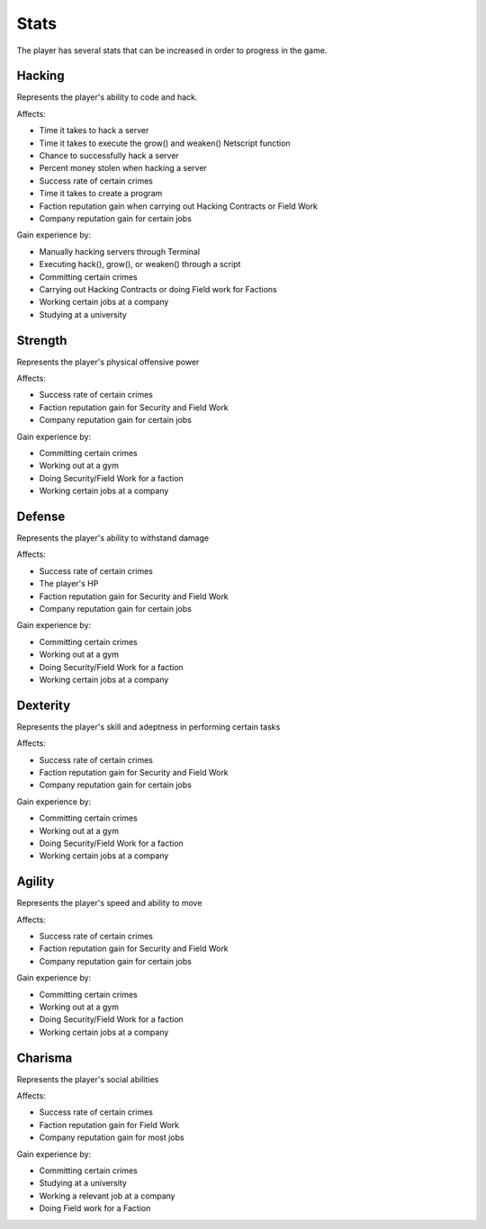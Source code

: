 .. _gameplay_stats:

Stats
=====
The player has several stats that can be increased in order to progress
in the game.

Hacking
^^^^^^^
Represents the player's ability to code and hack.

Affects:

* Time it takes to hack a server
* Time it takes to execute the grow() and weaken() Netscript function
* Chance to successfully hack a server
* Percent money stolen when hacking a server
* Success rate of certain crimes
* Time it takes to create a program
* Faction reputation gain when carrying out Hacking Contracts or Field Work
* Company reputation gain for certain jobs

Gain experience by:

* Manually hacking servers through Terminal
* Executing hack(), grow(), or weaken() through a script
* Committing certain crimes
* Carrying out Hacking Contracts or doing Field work for Factions
* Working certain jobs at a company
* Studying at a university

Strength
^^^^^^^^
Represents the player's physical offensive power

Affects:

* Success rate of certain crimes
* Faction reputation gain for Security and Field Work
* Company reputation gain for certain jobs

Gain experience by:

* Committing certain crimes
* Working out at a gym
* Doing Security/Field Work for a faction
* Working certain jobs at a company

Defense
^^^^^^^
Represents the player's ability to withstand damage

Affects:

* Success rate of certain crimes
* The player's HP
* Faction reputation gain for Security and Field Work
* Company reputation gain for certain jobs

Gain experience by:

* Committing certain crimes
* Working out at a gym
* Doing Security/Field Work for a faction
* Working certain jobs at a company

Dexterity
^^^^^^^^^
Represents the player's skill and adeptness in performing certain tasks

Affects:

* Success rate of certain crimes
* Faction reputation gain for Security and Field Work
* Company reputation gain for certain jobs

Gain experience by:

* Committing certain crimes
* Working out at a gym
* Doing Security/Field Work for a faction
* Working certain jobs at a company

Agility
^^^^^^^
Represents the player's speed and ability to move

Affects:

* Success rate of certain crimes
* Faction reputation gain for Security and Field Work
* Company reputation gain for certain jobs

Gain experience by:

* Committing certain crimes
* Working out at a gym
* Doing Security/Field Work for a faction
* Working certain jobs at a company

Charisma
^^^^^^^^
Represents the player's social abilities

Affects:

* Success rate of certain crimes
* Faction reputation gain for Field Work
* Company reputation gain for most jobs

Gain experience by:

* Committing certain crimes
* Studying at a university
* Working a relevant job at a company
* Doing Field work for a Faction
